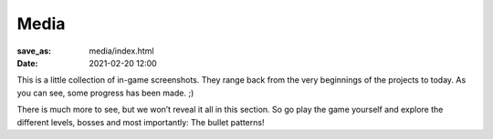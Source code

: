 Media
#####

:save_as: media/index.html

:date: 2021-02-20 12:00

This is a little collection of in-game screenshots.
They range back from the very beginnings of the projects to today.
As you can see, some progress has been made. ;)

There is much more to see, but we won’t reveal it all in this
section. So go play the game yourself and explore the different
levels, bosses and most importantly: The bullet patterns!
